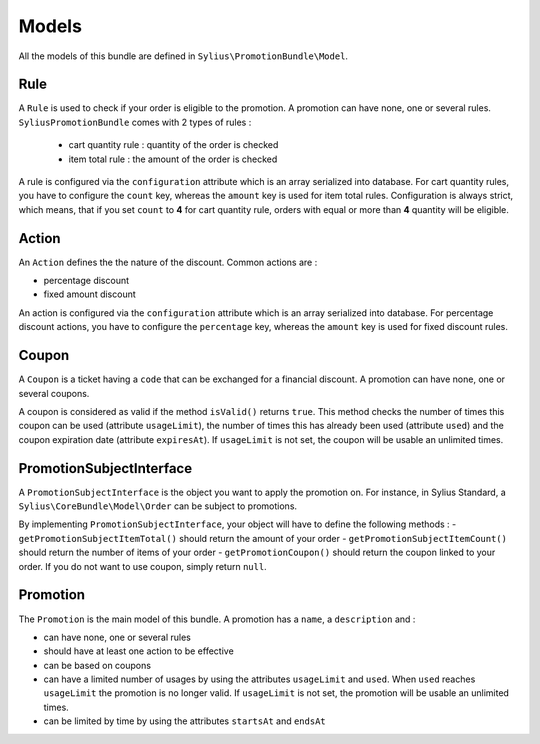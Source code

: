Models
======

All the models of this bundle are defined in ``Sylius\PromotionBundle\Model``.

Rule
----
A ``Rule`` is used to check if your order is eligible to the promotion. A promotion can have none, one or several rules. ``SyliusPromotionBundle`` comes with 2 types of rules :

 - cart quantity rule : quantity of the order is checked
 - item total rule : the amount of the order is checked

A rule is configured via the ``configuration`` attribute which is an array serialized into database. For cart quantity rules, you have to configure the ``count`` key, whereas the ``amount`` key is used for item total rules.
Configuration is always strict, which means, that if you set ``count`` to **4** for cart quantity rule, orders with equal or more than **4** quantity will be eligible.

Action
------

An ``Action`` defines the the nature of the discount. Common actions are :

- percentage discount
- fixed amount discount

An action is configured via the ``configuration`` attribute which is an array serialized into database. For percentage discount actions, you have to configure the ``percentage`` key, whereas the ``amount`` key is used for fixed discount rules.

Coupon
------

A ``Coupon`` is a ticket having a ``code`` that can be exchanged for a financial discount. A promotion can have none, one or several coupons.

A coupon is considered as valid if the method ``isValid()`` returns ``true``. This method checks the number of times this coupon can be used (attribute ``usageLimit``), the number of times this has already been used (attribute ``used``) and the coupon expiration date (attribute ``expiresAt``). If ``usageLimit`` is not set, the coupon will be usable an unlimited times.

PromotionSubjectInterface
-------------------------

A ``PromotionSubjectInterface`` is the object you want to apply the promotion on. For instance, in Sylius Standard, a ``Sylius\CoreBundle\Model\Order`` can be subject to promotions.

By implementing ``PromotionSubjectInterface``, your object will have to define the following methods :
- ``getPromotionSubjectItemTotal()`` should return the amount of your order
- ``getPromotionSubjectItemCount()`` should return the number of items of your order
- ``getPromotionCoupon()`` should return the coupon linked to your order. If you do not want to use coupon, simply return ``null``.

Promotion
---------

The ``Promotion`` is the main model of this bundle. A promotion has a ``name``, a ``description`` and :

- can have none, one or several rules
- should have at least one action to be effective
- can be based on coupons
- can have a limited number of usages by using the attributes ``usageLimit`` and ``used``. When ``used`` reaches ``usageLimit`` the promotion is no longer valid. If ``usageLimit`` is not set, the promotion will be usable an unlimited times.
- can be limited by time by using the attributes ``startsAt`` and ``endsAt``

